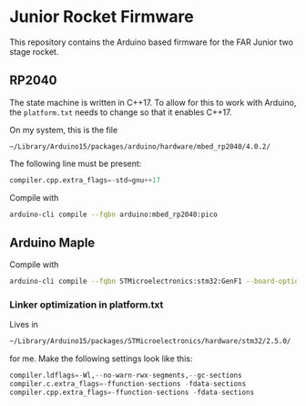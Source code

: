 * Junior Rocket Firmware

This repository contains the Arduino based firmware for the FAR Junior
two stage rocket.

** RP2040

The state machine is written in C++17. To allow for this to work with
Arduino, the =platform.txt= needs to change so that it enables C++17.

On my system, this is the file

 =~/Library/Arduino15/packages/arduino/hardware/mbed_rp2040/4.0.2/=

The following line must be present:

#+begin_src python
compiler.cpp.extra_flags=-std=gnu++17
#+end_src

Compile with

#+begin_src bash
arduino-cli compile --fqbn arduino:mbed_rp2040:pico
#+end_src

** Arduino Maple

Compile with

#+begin_src bash
arduino-cli compile --fqbn STMicroelectronics:stm32:GenF1 --board-options "pnum=MAPLEMINI_F103CB,opt=oslto"
#+end_src

*** Linker optimization in platform.txt

Lives in

#+begin_src bash
~/Library/Arduino15/packages/STMicroelectronics/hardware/stm32/2.5.0/
#+end_src

for me. Make the following settings look like this:

#+begin_src python
compiler.ldflags=-Wl,--no-warn-rwx-segments,--gc-sections
compiler.c.extra_flags=-ffunction-sections -fdata-sections
compiler.cpp.extra_flags=-ffunction-sections -fdata-sections
#+end_src
